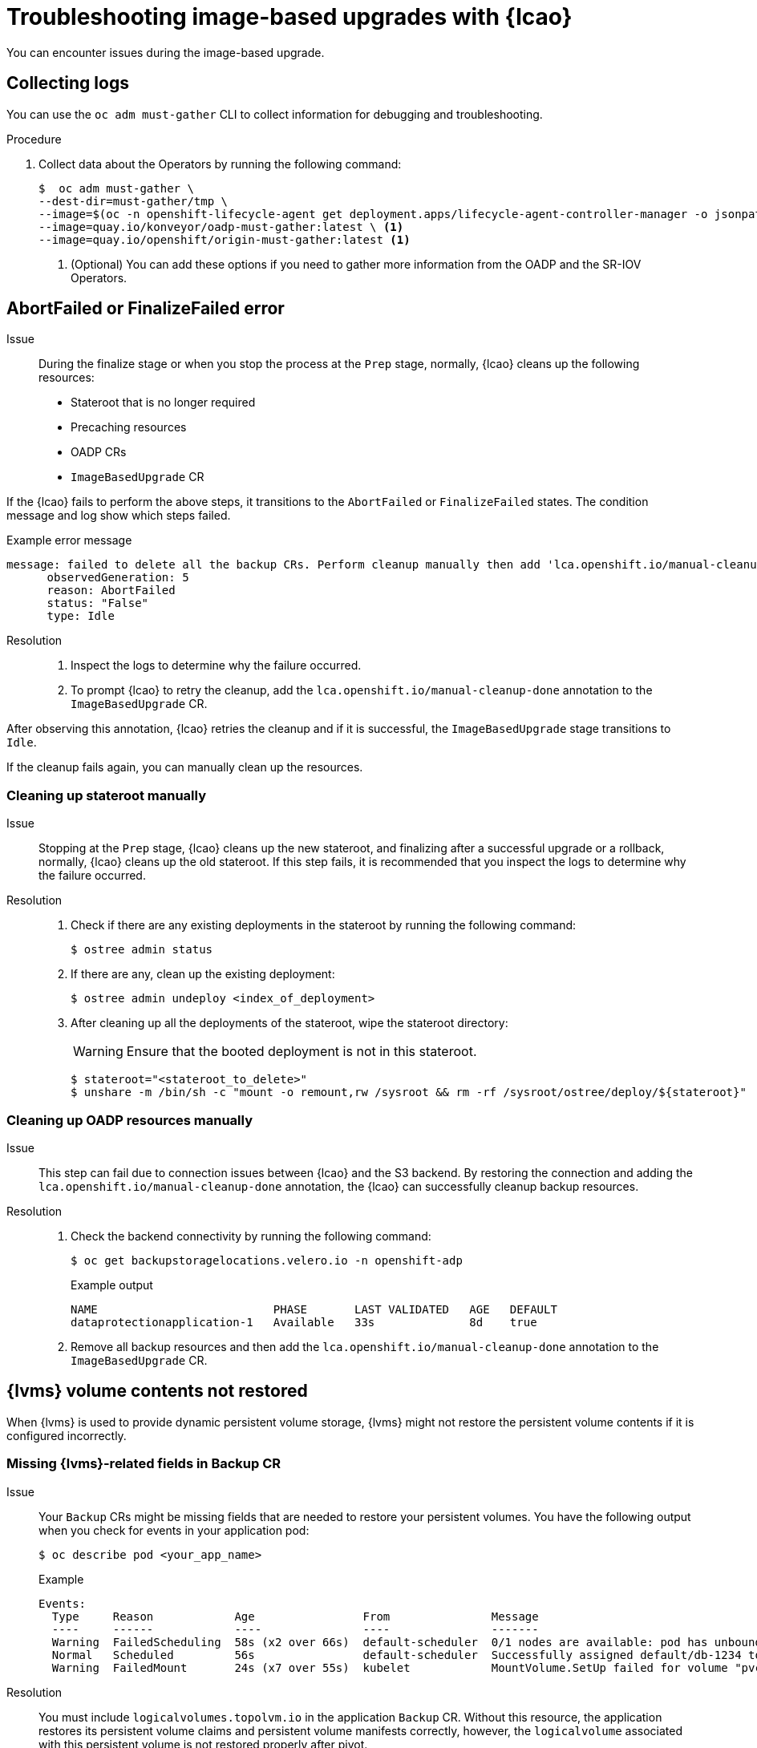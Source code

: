 // Module included in the following assemblies:
// * edge_computing/image-based-upgrade/cnf-image-based-upgrade-base.adoc
// * edge_computing/image-based-upgrade/ztp-image-based-upgrade.adoc

:_mod-docs-content-type: PROCEDURE
[id="ztp-image-based-upgrade-troubleshooting_{context}"]
= Troubleshooting image-based upgrades with {lcao}

You can encounter issues during the image-based upgrade.

[id="ztp-image-based-upgrade-troubleshooting-must-gather_{context}"]
== Collecting logs

You can use the `oc adm must-gather` CLI to collect information for debugging and troubleshooting.

.Procedure

. Collect data about the Operators by running the following command:
+
[source,terminal]
----
$  oc adm must-gather \
--dest-dir=must-gather/tmp \
--image=$(oc -n openshift-lifecycle-agent get deployment.apps/lifecycle-agent-controller-manager -o jsonpath='{.spec.template.spec.containers[?(@.name == "manager")].image}') \
--image=quay.io/konveyor/oadp-must-gather:latest \ <1>
--image=quay.io/openshift/origin-must-gather:latest <1>
----
<1> (Optional) You can add these options if you need to gather more information from the OADP and the SR-IOV Operators.

[id="ztp-image-based-upgrade-troubleshooting-manual-cleanup_{context}"]
== AbortFailed or FinalizeFailed error

Issue::
During the finalize stage or when you stop the process at the `Prep` stage, normally, {lcao} cleans up the following resources:

* Stateroot that is no longer required
* Precaching resources
* OADP CRs
* `ImageBasedUpgrade` CR

If the {lcao} fails to perform the above steps, it transitions to the `AbortFailed` or `FinalizeFailed` states.
The condition message and log show which steps failed.

.Example error message
[source,yaml]
----
message: failed to delete all the backup CRs. Perform cleanup manually then add 'lca.openshift.io/manual-cleanup-done' annotation to ibu CR to transition back to Idle
      observedGeneration: 5
      reason: AbortFailed
      status: "False"
      type: Idle
----

Resolution::

. Inspect the logs to determine why the failure occurred.

. To prompt {lcao} to retry the cleanup, add the `lca.openshift.io/manual-cleanup-done` annotation to the `ImageBasedUpgrade` CR.

After observing this annotation, {lcao} retries the cleanup and if it is successful, the `ImageBasedUpgrade` stage transitions to `Idle`.

If the cleanup fails again, you can manually clean up the resources.

[id="ztp-image-based-upgrade-troubleshooting-stateroot_{context}"]
=== Cleaning up stateroot manually

Issue::

Stopping at the `Prep` stage, {lcao} cleans up the new stateroot, and finalizing after a successful upgrade or a rollback, normally, {lcao} cleans up the old stateroot.
If this step fails, it is recommended that you inspect the logs to determine why the failure occurred. 

Resolution::

. Check if there are any existing deployments in the stateroot by running the following command:
+
[source,terminal]
----
$ ostree admin status
----

. If there are any, clean up the existing deployment:
+
[source,terminal]
----
$ ostree admin undeploy <index_of_deployment> 
----

. After cleaning up all the deployments of the stateroot, wipe the stateroot directory:
+
--
[WARNING]
====
Ensure that the booted deployment is not in this stateroot.
====

[source,terminal]
----
$ stateroot="<stateroot_to_delete>"
$ unshare -m /bin/sh -c "mount -o remount,rw /sysroot && rm -rf /sysroot/ostree/deploy/${stateroot}"
----
--

[id="ztp-image-based-upgrade-troubleshooting-oadp-resources_{context}"]
=== Cleaning up OADP resources manually

Issue::

This step can fail due to connection issues between {lcao} and the S3 backend. By restoring the connection and adding the `lca.openshift.io/manual-cleanup-done` annotation, the {lcao} can successfully cleanup backup resources.

Resolution::

. Check the backend connectivity by running the following command:
+
--
[source,terminal]
----
$ oc get backupstoragelocations.velero.io -n openshift-adp
----

.Example output
[source,terminal]
----
NAME                          PHASE       LAST VALIDATED   AGE   DEFAULT
dataprotectionapplication-1   Available   33s              8d    true
----
--

. Remove all backup resources and then add the `lca.openshift.io/manual-cleanup-done` annotation to the `ImageBasedUpgrade` CR.

[id="ztp-image-based-upgrade-troubleshooting-lvms_{context}"]
== {lvms} volume contents not restored

When {lvms} is used to provide dynamic persistent volume storage, {lvms} might not restore the persistent volume contents if it is configured incorrectly.

[id="ztp-image-based-upgrade-troubleshooting-lvms-backup_{context}"]
=== Missing {lvms}-related fields in Backup CR

Issue::
Your `Backup` CRs might be missing fields that are needed to restore your persistent volumes.
You have the following output when you check for events in your application pod:
+
--
[source,terminal]
----
$ oc describe pod <your_app_name>
----

.Example
[source,terminal]
----
Events:
  Type     Reason            Age                From               Message
  ----     ------            ----               ----               -------
  Warning  FailedScheduling  58s (x2 over 66s)  default-scheduler  0/1 nodes are available: pod has unbound immediate PersistentVolumeClaims. preemption: 0/1 nodes are available: 1 Preemption is not helpful for scheduling..
  Normal   Scheduled         56s                default-scheduler  Successfully assigned default/db-1234 to sno1.example.lab
  Warning  FailedMount       24s (x7 over 55s)  kubelet            MountVolume.SetUp failed for volume "pvc-1234" : rpc error: code = Unknown desc = VolumeID is not found
----
--

Resolution::
You must include `logicalvolumes.topolvm.io` in the application `Backup` CR.
Without this resource, the application restores its persistent volume claims and persistent volume manifests correctly, however, the `logicalvolume` associated with this persistent volume is not restored properly after pivot.
+
.Example Backup CR
[source,yaml]
----
apiVersion: velero.io/v1
kind: Backup
metadata:
  labels:
    velero.io/storage-location: default
  name: small-app
  namespace: openshift-adp
spec:
  includedNamespaces:
  - test
  includedNamespaceScopedResources:
  - secrets
  - persistentvolumeclaims
  - deployments
  - statefulsets
  includedClusterScopedResources:
  - persistentVolumes <1>
  - volumesnapshotcontents <1>
  - logicalvolumes.topolvm.io <1>
----
<1> Required to restore the persistent volumes for your application. 

[id="ztp-image-based-upgrade-troubleshooting-lvms-restore_{context}"]
=== Missing {lvms}-related fields in Restore CR

Issue::
The expected resources for the applications are restored but the persistent volume contents are not preserved after upgrading.
+
--
.Example output before pivot
[source,terminal]
----
$ oc get pv,pvc,logicalvolumes.topolvm.io -A
----

[source,terminal]
----
NAME                        CAPACITY   ACCESS MODES   RECLAIM POLICY   STATUS   CLAIM            STORAGECLASS   REASON   AGE
persistentvolume/pvc-1234   1Gi        RWO            Retain           Bound    default/pvc-db   lvms-vg1                4h45m

NAMESPACE   NAME                           STATUS   VOLUME     CAPACITY   ACCESS MODES   STORAGECLASS   AGE
default     persistentvolumeclaim/pvc-db   Bound    pvc-1234   1Gi        RWO            lvms-vg1       4h45m

NAMESPACE   NAME                                AGE
            logicalvolume.topolvm.io/pvc-1234   4h45m
----

.Example output after pivot
[source,terminal]
----
$ oc get pv,pvc,logicalvolumes.topolvm.io -A
----

[source,terminal]
----
NAME                        CAPACITY   ACCESS MODES   RECLAIM POLICY   STATUS   CLAIM            STORAGECLASS   REASON   AGE
persistentvolume/pvc-1234   1Gi        RWO            Delete           Bound    default/pvc-db   lvms-vg1                19s

NAMESPACE   NAME                           STATUS   VOLUME     CAPACITY   ACCESS MODES   STORAGECLASS   AGE
default     persistentvolumeclaim/pvc-db   Bound    pvc-1234   1Gi        RWO            lvms-vg1       19s

NAMESPACE   NAME                                AGE
            logicalvolume.topolvm.io/pvc-1234   18s
----
--

Resolution::
The reason for this issue is that the `logicalvolume` status is not preserved in the `Restore` CR.
This status is important because it is required for Velero to reference the volumes that must be preserved after pivoting.
You must include the following fields in the application `Restore` CR:
+
.Example Restore CR
[source,yaml]
----
apiVersion: velero.io/v1
kind: Restore
metadata:
  name: sample-vote-app
  namespace: openshift-adp
  labels:
    velero.io/storage-location: default
  annotations:
    lca.openshift.io/apply-wave: "3"
spec:
  backupName:
    sample-vote-app
  restorePVs: true <1>
  restoreStatus: <1>
    includedResources: <1>
      - logicalvolumes <1>
----
<1> Required to preserve the persistent volumes for your application.

[id="ztp-image-based-upgrade-troubleshooting-debugging-oadp-crs_{context}"]
== Debugging failed Backup and Restore CRs

Issue::
The backup or restore of artifacts failed.

Resolution::
You can debug `Backup` and `Restore` CRs and retrieve logs with the Velero CLI tool.
The Velero CLI tool provides more detailed information than the OpenShift CLI tool.

. Describe the `Backup` CR that contains errors:
+
[source,terminal]
----
$ oc exec -n openshift-adp velero-7c87d58c7b-sw6fc -c velero -- ./velero describe backup -n openshift-adp backup-acm-klusterlet --details
----

. Describe the `Restore` CR that contains errors:
+
[source,terminal]
----
$ oc exec -n openshift-adp velero-7c87d58c7b-sw6fc -c velero -- ./velero describe restore -n openshift-adp restore-acm-klusterlet --details
----

. Download the backed up resources to a local directory:
+
[source,terminal]
----
$ oc exec -n openshift-adp velero-7c87d58c7b-sw6fc -c velero -- ./velero backup download -n openshift-adp backup-acm-klusterlet -o ~/backup-acm-klusterlet.tar.gz
----